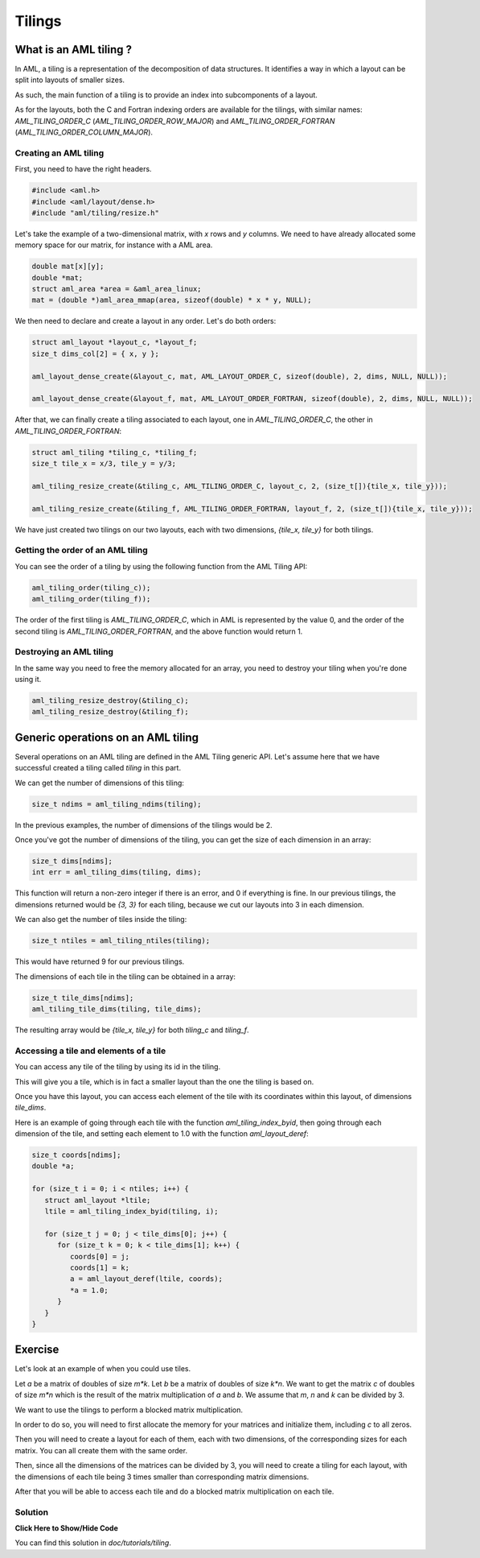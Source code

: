 Tilings
=======

What is an AML tiling ?
-----------------------

In AML, a tiling is a representation of the decomposition of data structures.
It identifies a way in which a layout can be split into layouts of smaller
sizes. 

As such, the main function of a tiling is to provide an index into
subcomponents of a layout.

As for the layouts, both the C and Fortran indexing orders are available for
the tilings, with similar names: `AML_TILING_ORDER_C`
(`AML_TILING_ORDER_ROW_MAJOR`) and `AML_TILING_ORDER_FORTRAN`
(`AML_TILING_ORDER_COLUMN_MAJOR`).

Creating an AML tiling
~~~~~~~~~~~~~~~~~~~~~~

First, you need to have the right headers.

.. code-block:: c

   #include <aml.h>
   #include <aml/layout/dense.h>
   #include "aml/tiling/resize.h"

Let's take the example of a two-dimensional matrix, with `x` rows and `y`
columns. We need to have already allocated some memory space for our matrix,
for instance with a AML area.

.. code-block:: c
								
   double mat[x][y];
   double *mat;
   struct aml_area *area = &aml_area_linux;
   mat = (double *)aml_area_mmap(area, sizeof(double) * x * y, NULL);

We then need to declare and create a layout in any order. 
Let's do both orders:

.. code-block:: c

   struct aml_layout *layout_c, *layout_f;
   size_t dims_col[2] = { x, y };

   aml_layout_dense_create(&layout_c, mat, AML_LAYOUT_ORDER_C, sizeof(double), 2, dims, NULL, NULL)); 

   aml_layout_dense_create(&layout_f, mat, AML_LAYOUT_ORDER_FORTRAN, sizeof(double), 2, dims, NULL, NULL));

After that, we can finally create a tiling associated to each layout, one in
`AML_TILING_ORDER_C`, the other in `AML_TILING_ORDER_FORTRAN`:

.. code-block:: c

   struct aml_tiling *tiling_c, *tiling_f;
   size_t tile_x = x/3, tile_y = y/3;

   aml_tiling_resize_create(&tiling_c, AML_TILING_ORDER_C, layout_c, 2, (size_t[]){tile_x, tile_y}));

   aml_tiling_resize_create(&tiling_f, AML_TILING_ORDER_FORTRAN, layout_f, 2, (size_t[]){tile_x, tile_y}));

We have just created two tilings on our two layouts, each with two dimensions, 
`{tile_x, tile_y}` for both tilings.
	
Getting the order of an AML tiling 
~~~~~~~~~~~~~~~~~~~~~~~~~~~~~~~~~~

You can see the order of a tiling by using the following function from the AML
Tiling API:

.. code-block:: c

   aml_tiling_order(tiling_c));
   aml_tiling_order(tiling_f));

The order of the first tiling is `AML_TILING_ORDER_C`, which in AML
is represented by the value 0, and the order of the second tiling is
`AML_TILING_ORDER_FORTRAN`, and the above function would return 1.

Destroying an AML tiling 
~~~~~~~~~~~~~~~~~~~~~~~~

In the same way you need to free the memory allocated for an array, you need to
destroy your tiling when you're done using it. 

.. code-block:: c

   aml_tiling_resize_destroy(&tiling_c);
   aml_tiling_resize_destroy(&tiling_f);


Generic operations on an AML tiling
-----------------------------------

Several operations on an AML tiling are defined in the AML Tiling generic API.
Let's assume here that we have successful created a tiling called `tiling` in
this part. 

We can get the number of dimensions of this tiling:

.. code-block:: c

   size_t ndims = aml_tiling_ndims(tiling);

In the previous examples, the number of dimensions of the tilings would be 2.

Once you've got the number of dimensions of the tiling, you can get the size of
each dimension in an array:

.. code-block:: c

   size_t dims[ndims];
   int err = aml_tiling_dims(tiling, dims);

This function will return a non-zero integer if there is an error, and 0 if
everything is fine.
In our previous tilings, the dimensions returned would be `{3, 3}` for
each tiling, because we cut our layouts into 3 in each dimension.

We can also get the number of tiles inside the tiling:

.. code-block:: c

   size_t ntiles = aml_tiling_ntiles(tiling);

This would have returned 9 for our previous tilings. 

The dimensions of each tile in the tiling can be obtained in a array:

.. code-block:: c

   size_t tile_dims[ndims];
   aml_tiling_tile_dims(tiling, tile_dims);

The resulting array would be `{tile_x, tile_y}` for both `tiling_c` and `tiling_f`.

Accessing a tile and elements of a tile
~~~~~~~~~~~~~~~~~~~~~~~~~~~~~~~~~~~~~~~

You can access any tile of the tiling by using its id in the tiling.

This will give you a tile, which is in fact a smaller layout than the one the
tiling is based on.

Once you have this layout, you can access each element of the tile with its
coordinates within this layout, of dimensions `tile_dims`.

Here is an example of going through each tile with the function
`aml_tiling_index_byid`, then going through each dimension of the tile, and
setting each element to 1.0 with the function `aml_layout_deref`:

.. code-block:: c

   size_t coords[ndims];
   double *a;

   for (size_t i = 0; i < ntiles; i++) {
      struct aml_layout *ltile;
      ltile = aml_tiling_index_byid(tiling, i);

      for (size_t j = 0; j < tile_dims[0]; j++) {
         for (size_t k = 0; k < tile_dims[1]; k++) {
            coords[0] = j;
            coords[1] = k; 
            a = aml_layout_deref(ltile, coords);
            *a = 1.0;
         }
      }
   }


Exercise
--------

Let's look at an example of when you could use tiles. 

Let `a` be a matrix of doubles of size `m*k`.
Let `b` be a matrix of doubles of size `k*n`.
We want to get the matrix `c` of doubles of size `m*n` which is the result of the matrix
multiplication of `a` and `b`.
We assume that `m`, `n` and `k` can be divided by 3.

We want to use the tilings to perform a blocked matrix multiplication.

In order to do so, you will need to first allocate the memory for your
matrices and initialize them, including `c` to all zeros. 

Then you will need to create a layout for each of them, each with two
dimensions, of the corresponding sizes for each matrix.
You can all create them with the same order.

Then, since all the dimensions of the matrices can be divided by 3, you will
need to create a tiling for each layout, with the dimensions of each tile being
3 times smaller than corresponding matrix dimensions.

After that you will be able to access each tile and do a blocked matrix
multiplication on each tile. 

Solution
~~~~~~~~

.. container:: toggle

   .. container:: header

      **Click Here to Show/Hide Code**

   .. literalinclude:: 1_dgemm.c
      :language: c

You can find this solution in *doc/tutorials/tiling*.								 

